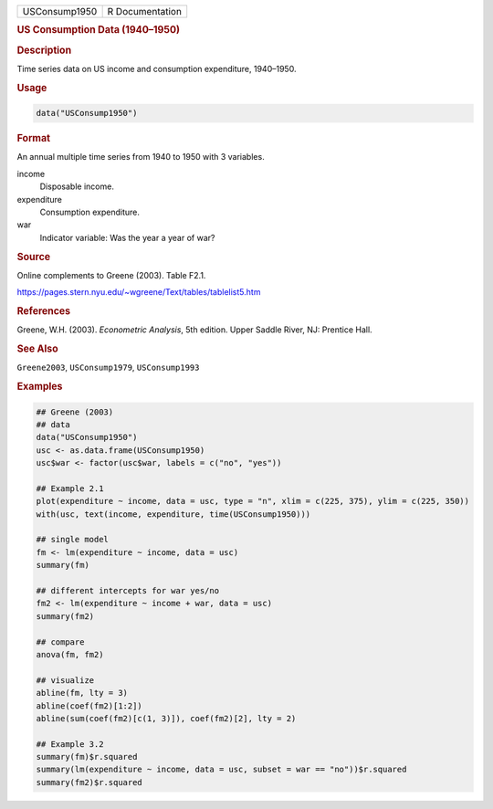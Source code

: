 .. container::

   ============= ===============
   USConsump1950 R Documentation
   ============= ===============

   .. rubric:: US Consumption Data (1940–1950)
      :name: USConsump1950

   .. rubric:: Description
      :name: description

   Time series data on US income and consumption expenditure, 1940–1950.

   .. rubric:: Usage
      :name: usage

   .. code:: R

      data("USConsump1950")

   .. rubric:: Format
      :name: format

   An annual multiple time series from 1940 to 1950 with 3 variables.

   income
      Disposable income.

   expenditure
      Consumption expenditure.

   war
      Indicator variable: Was the year a year of war?

   .. rubric:: Source
      :name: source

   Online complements to Greene (2003). Table F2.1.

   https://pages.stern.nyu.edu/~wgreene/Text/tables/tablelist5.htm

   .. rubric:: References
      :name: references

   Greene, W.H. (2003). *Econometric Analysis*, 5th edition. Upper
   Saddle River, NJ: Prentice Hall.

   .. rubric:: See Also
      :name: see-also

   ``Greene2003``, ``USConsump1979``, ``USConsump1993``

   .. rubric:: Examples
      :name: examples

   .. code:: R

      ## Greene (2003)
      ## data
      data("USConsump1950")
      usc <- as.data.frame(USConsump1950)
      usc$war <- factor(usc$war, labels = c("no", "yes"))

      ## Example 2.1
      plot(expenditure ~ income, data = usc, type = "n", xlim = c(225, 375), ylim = c(225, 350))
      with(usc, text(income, expenditure, time(USConsump1950)))

      ## single model
      fm <- lm(expenditure ~ income, data = usc)
      summary(fm)

      ## different intercepts for war yes/no
      fm2 <- lm(expenditure ~ income + war, data = usc)
      summary(fm2)

      ## compare
      anova(fm, fm2)

      ## visualize
      abline(fm, lty = 3)                                   
      abline(coef(fm2)[1:2])                                
      abline(sum(coef(fm2)[c(1, 3)]), coef(fm2)[2], lty = 2)

      ## Example 3.2
      summary(fm)$r.squared
      summary(lm(expenditure ~ income, data = usc, subset = war == "no"))$r.squared
      summary(fm2)$r.squared
